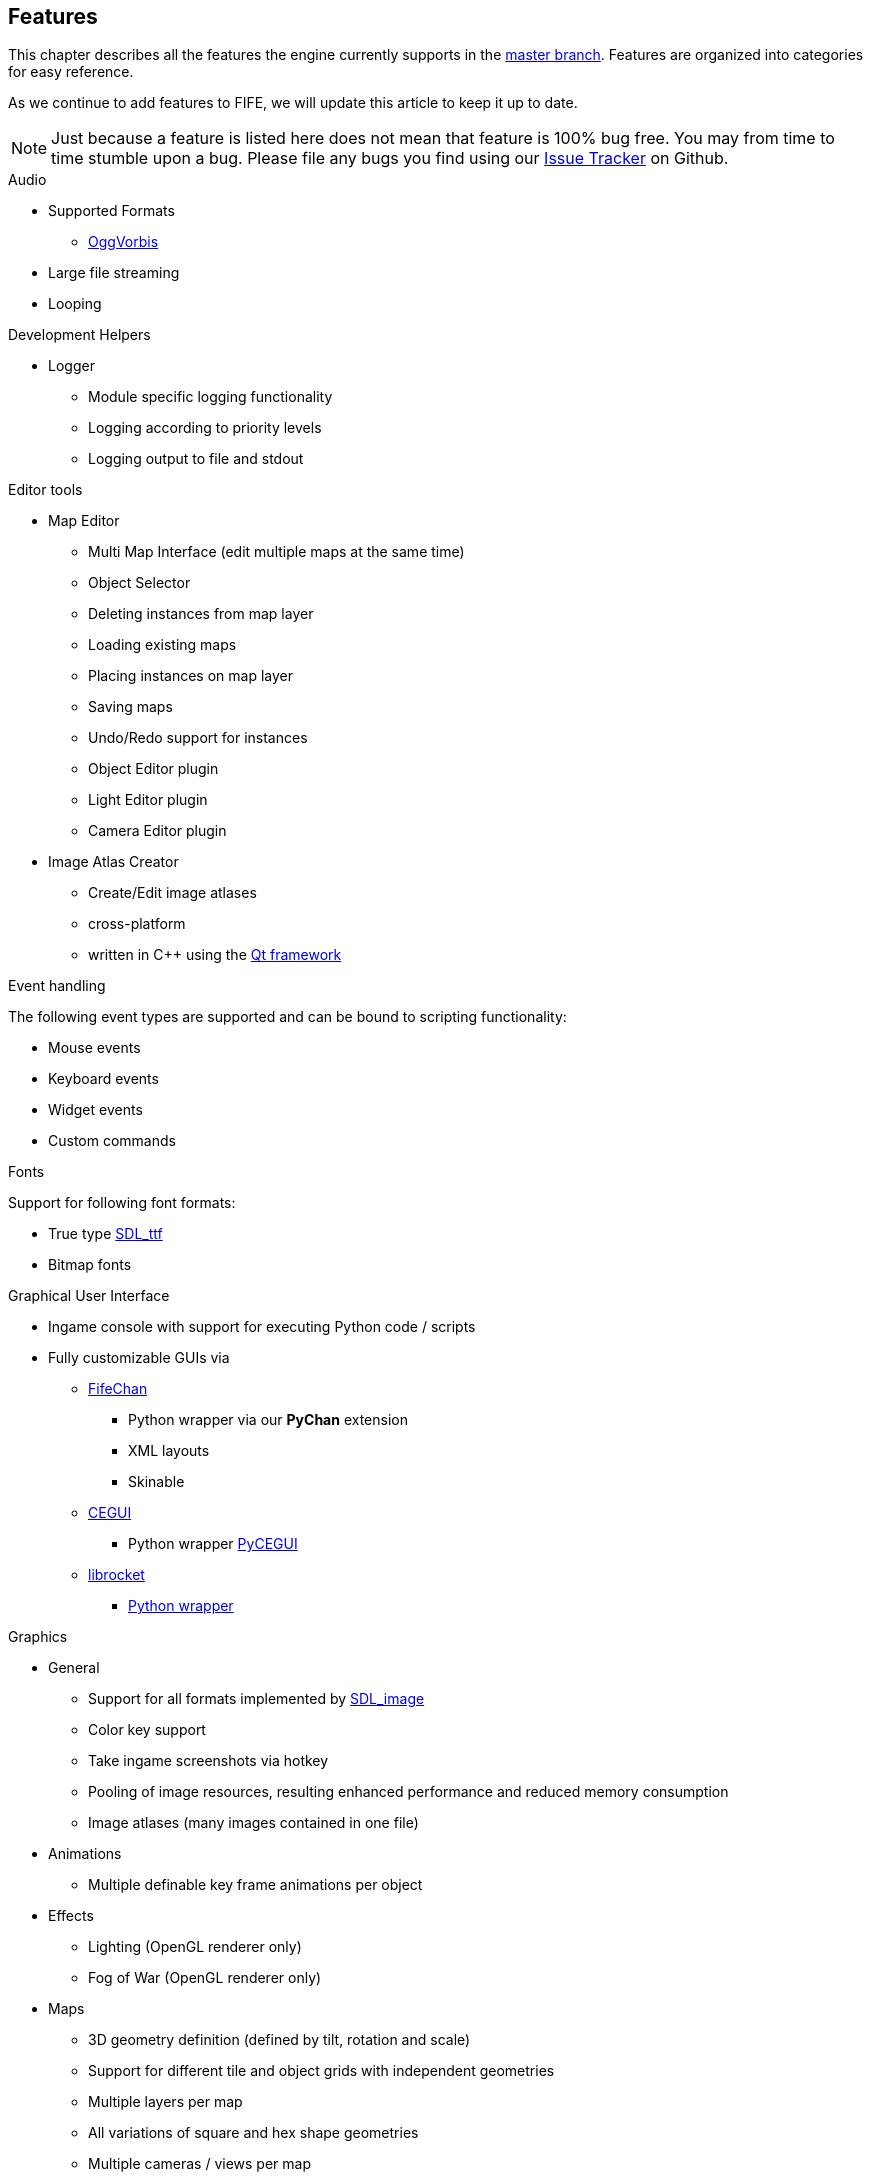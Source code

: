 [features]
== Features

This chapter describes all the features the engine currently supports in the https://github.com/fifengine/fifengine[master branch]. 
Features are organized into categories for easy reference. 

As we continue to add features to FIFE, we will update this article to keep it up to date. 

NOTE: Just because a feature is listed here does not mean that feature is 100% bug free. You may from time to time stumble upon a bug. Please file any bugs you find using our https://github.com/fifengine/fifengine/issues[Issue Tracker] on Github.

.Audio

  * Supported Formats
    ** http://www.vorbis.com/[OggVorbis]
  * Large file streaming
  * Looping

.Development Helpers

  * Logger
    ** Module specific logging functionality
    ** Logging according to priority levels
    ** Logging output to file and stdout

.Editor tools

  * Map Editor
    ** Multi Map Interface (edit multiple maps at the same time)
    ** Object Selector
    ** Deleting instances from map layer
    ** Loading existing maps
    ** Placing instances on map layer
    ** Saving maps
    ** Undo/Redo support for instances
    ** Object Editor plugin
    ** Light Editor plugin
    ** Camera Editor plugin
  * Image Atlas Creator
    ** Create/Edit image atlases
    ** cross-platform
    ** written in C++ using the http://qt-project.org/[Qt framework]

.Event handling

The following event types are supported and can be bound to scripting functionality:

  * Mouse events
  * Keyboard events
  * Widget events
  * Custom commands

.Fonts

Support for following font formats:

  * True type http://www.libsdl.org/projects/SDL_ttf/[SDL_ttf]
  * Bitmap fonts

.Graphical User Interface

  * Ingame console with support for executing Python code / scripts
  * Fully customizable GUIs via
    ** https://github.com/fifengine/fifechan[FifeChan]
      *** Python wrapper via our **PyChan** extension
      *** XML layouts
      *** Skinable
    ** http://www.cegui.org.uk[CEGUI]
      *** Python wrapper http://cegui.org.uk/wiki/PyCEGUI[PyCEGUI]
    ** http://librocket.com/[librocket]
      *** http://librocket.com/wiki/documentation/PythonManual[Python wrapper]

.Graphics
  ** General
    *** Support for all formats implemented by http://www.libsdl.org/projects/SDL_image/[SDL_image]
    *** Color key support
    *** Take ingame screenshots via hotkey
    *** Pooling of image resources, resulting enhanced performance and reduced memory consumption
    *** Image atlases (many images contained in one file)
  ** Animations
    *** Multiple definable key frame animations per object
  ** Effects
    *** Lighting (OpenGL renderer only)
    *** Fog of War (OpenGL renderer only)
  ** Maps
    *** 3D geometry definition (defined by tilt, rotation and scale)
    *** Support for different tile and object grids with independent geometries 
    *** Multiple layers per map
    *** All variations of square and hex shape geometries
    *** Multiple cameras / views per map
    *** Custom XML-based map file format
  ** Pathfinding
    ** Exchangable pathfinding backends:
    *** Route path finder

.Scripting

  * http://www.python.org/[Python] based scripting system (out of the box)
  * Scripts be can executed from the console

.Renderer

  * Support for different renderers (RendererBackends):
    ** SDL
    ** OpenGL
  * Various resolutions
  * Bit-depth (16, 24, 32bit)
  * Window mode (fullscreen & windowed)

.SDL

  * Colorkey for fast transparency effects

.OpenGL

  * Transparency for tiles & objects
  * Colorkey for fast transparency effects
  * Lighting effects
  * Fog of War

.View

  * Custom Isometric views defined by angle and tilt of camera
  * Top down/side views
  * Correct z-order sorting of map instances
  * Support for different renderers:
    ** Blocking renderer
    ** Cell selection renderer
    ** Coordinate renderer
    ** Floating text renderer
    ** Grid renderer
    ** Instance renderer
    ** Quadtree renderer
    ** Light renderer (OpenGL only)
  * Static layer support which renders an entire layer as one texture

.Virtual file system

  * Support for reading files on platforms with different byte orders
  * Read support for ZIP archives
  * Lazy loading of files for decreased load times